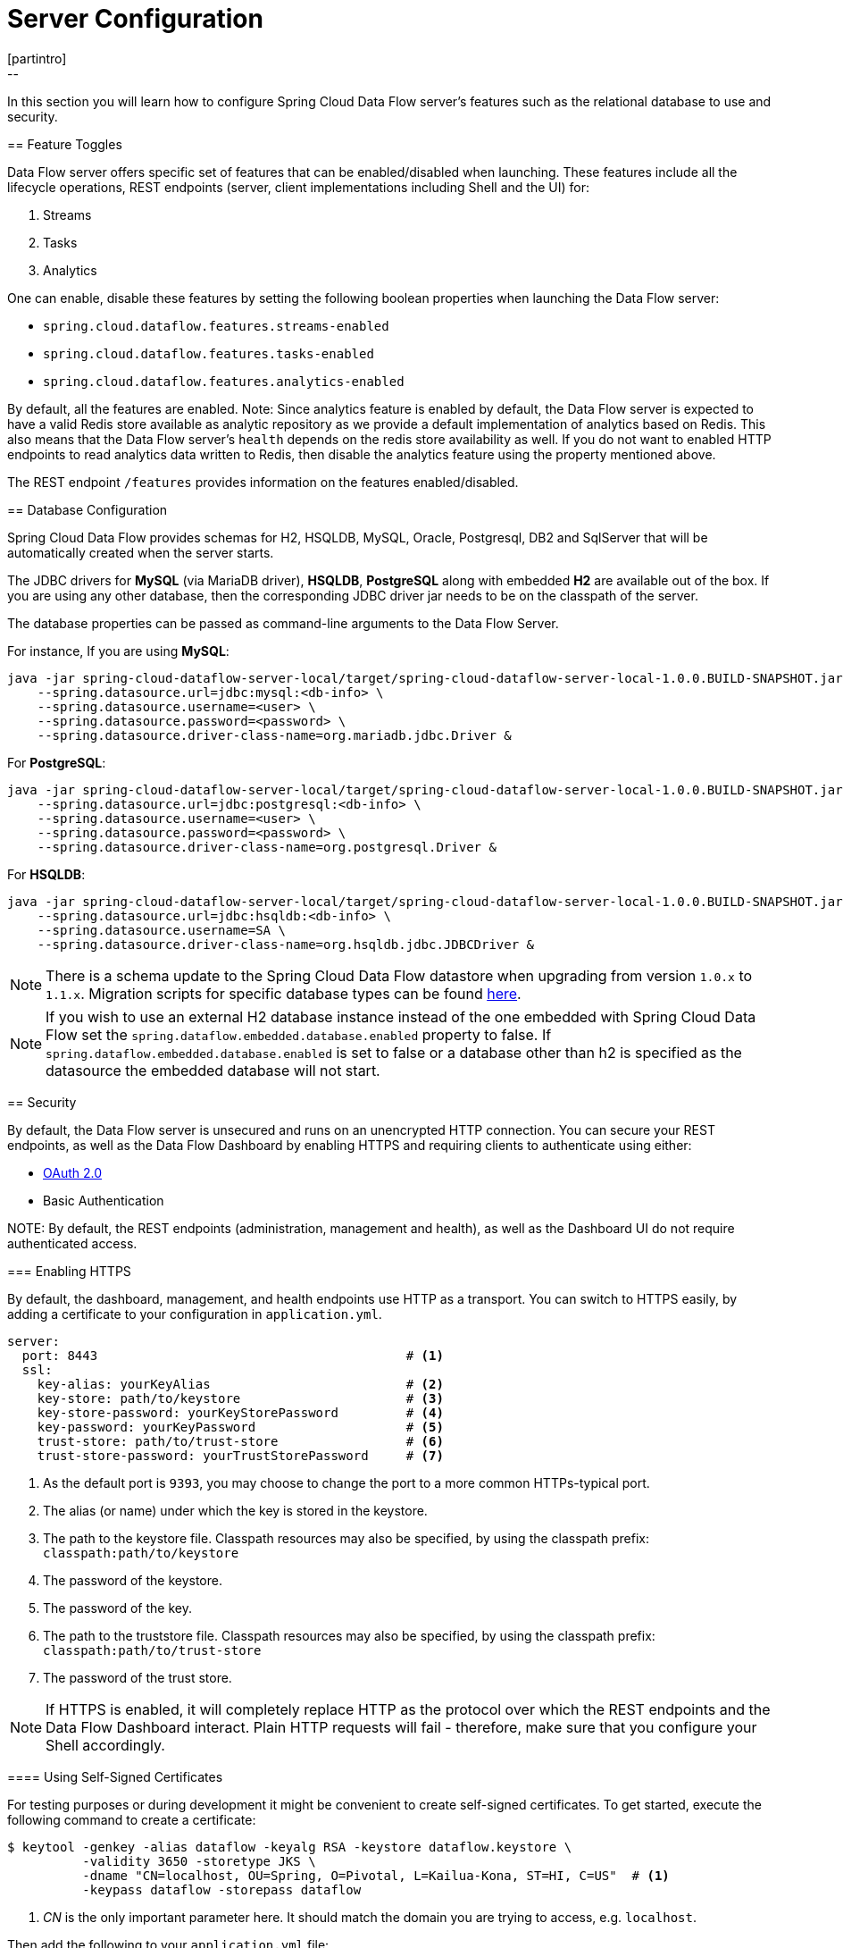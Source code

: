 [[configuration]]
= Server Configuration
[partintro]
--
In this section you will learn how to configure Spring Cloud Data Flow server's features such as the relational database to use and security.
--
[[enable-disable-specific-features]]
== Feature Toggles

Data Flow server offers specific set of features that can be enabled/disabled when launching. These features include all the lifecycle operations, REST endpoints (server, client implementations including Shell and the UI) for:

. Streams
. Tasks
. Analytics

One can enable, disable these features by setting the following boolean properties when launching the Data Flow server:

* `spring.cloud.dataflow.features.streams-enabled`
* `spring.cloud.dataflow.features.tasks-enabled`
* `spring.cloud.dataflow.features.analytics-enabled`

By default, all the features are enabled.
Note: Since analytics feature is enabled by default, the Data Flow server is expected to have a valid Redis store available as analytic repository as we provide a default implementation of analytics based on Redis.
      This also means that the Data Flow server's `health` depends on the redis store availability as well.
      If you do not want to enabled HTTP endpoints to read analytics data written to Redis, then disable the analytics feature using the property mentioned above.

The REST endpoint `/features` provides information on the features enabled/disabled.

[[configuration-rdbms]]
== Database Configuration

Spring Cloud Data Flow provides schemas for H2, HSQLDB, MySQL, Oracle, Postgresql, DB2 and SqlServer that will be automatically created when the server starts.

The JDBC drivers for *MySQL* (via MariaDB driver), *HSQLDB*, *PostgreSQL* along with embedded *H2* are available out of the box.
If you are using any other database, then the corresponding JDBC driver jar needs to be on the classpath of the server.

The database properties can be passed as command-line arguments to the Data Flow Server.

For instance,
If you are using *MySQL*:

[source,bash]
----
java -jar spring-cloud-dataflow-server-local/target/spring-cloud-dataflow-server-local-1.0.0.BUILD-SNAPSHOT.jar \
    --spring.datasource.url=jdbc:mysql:<db-info> \
    --spring.datasource.username=<user> \
    --spring.datasource.password=<password> \
    --spring.datasource.driver-class-name=org.mariadb.jdbc.Driver &
----

For *PostgreSQL*:

[source,bash]
----
java -jar spring-cloud-dataflow-server-local/target/spring-cloud-dataflow-server-local-1.0.0.BUILD-SNAPSHOT.jar \
    --spring.datasource.url=jdbc:postgresql:<db-info> \
    --spring.datasource.username=<user> \
    --spring.datasource.password=<password> \
    --spring.datasource.driver-class-name=org.postgresql.Driver &
----

For *HSQLDB*:

[source,bash]
----
java -jar spring-cloud-dataflow-server-local/target/spring-cloud-dataflow-server-local-1.0.0.BUILD-SNAPSHOT.jar \
    --spring.datasource.url=jdbc:hsqldb:<db-info> \
    --spring.datasource.username=SA \
    --spring.datasource.driver-class-name=org.hsqldb.jdbc.JDBCDriver &
----

NOTE: There is a schema update to the Spring Cloud Data Flow datastore when
upgrading from version `1.0.x` to `1.1.x`.  Migration scripts for specific
database types can be found
https://github.com/spring-cloud/spring-cloud-task/tree/master/spring-cloud-task-core/src/main/resources/org/springframework/cloud/task/migration[here].

NOTE: If you wish to use an external H2 database instance instead of the one
embedded with Spring Cloud Data Flow set the
`spring.dataflow.embedded.database.enabled` property to false.  If
`spring.dataflow.embedded.database.enabled` is set to false or a database
other than h2 is specified as the datasource the embedded database will not
start.

[[configuration-security]]
== Security

By default, the Data Flow server is unsecured and runs on an unencrypted HTTP connection.
You can secure your REST endpoints, as well as the Data Flow Dashboard by enabling HTTPS
and requiring clients to authenticate using either:

* http://oauth.net/2/[OAuth 2.0]
* Basic Authentication

NOTE:
By default, the REST endpoints (administration, management and health), as well
as the Dashboard UI do not require authenticated access.

[[configuration-security-enabling-https]]
=== Enabling HTTPS

By default, the dashboard, management, and health endpoints use HTTP as a transport.
You can switch to HTTPS easily, by adding a certificate to your configuration in
`application.yml`.

[source,yaml]
----
server:
  port: 8443                                         # <1>
  ssl:
    key-alias: yourKeyAlias                          # <2>
    key-store: path/to/keystore                      # <3>
    key-store-password: yourKeyStorePassword         # <4>
    key-password: yourKeyPassword                    # <5>
    trust-store: path/to/trust-store                 # <6>
    trust-store-password: yourTrustStorePassword     # <7>
----

<1> As the default port is `9393`, you may choose to change the port to a more common HTTPs-typical port.
<2> The alias (or name) under which the key is stored in the keystore.
<3> The path to the keystore file. Classpath resources may also be specified, by using the classpath prefix: `classpath:path/to/keystore`
<4> The password of the keystore.
<5> The password of the key.
<6> The path to the truststore file. Classpath resources may also be specified, by using the classpath prefix: `classpath:path/to/trust-store`
<7> The password of the trust store.

NOTE: If HTTPS is enabled, it will completely replace HTTP as the protocol over
which the REST endpoints and the Data Flow Dashboard interact. Plain HTTP requests
will fail - therefore, make sure that you configure your Shell accordingly.

[[configuration-security-self-signed-certificates]]
==== Using Self-Signed Certificates

For testing purposes or during development it might be convenient to create self-signed certificates.
To get started, execute the following command to create a certificate:

[source,bash]
----
$ keytool -genkey -alias dataflow -keyalg RSA -keystore dataflow.keystore \
          -validity 3650 -storetype JKS \
          -dname "CN=localhost, OU=Spring, O=Pivotal, L=Kailua-Kona, ST=HI, C=US"  # <1>
          -keypass dataflow -storepass dataflow
----

<1> _CN_ is the only important parameter here. It should match the domain you are trying to access, e.g. `localhost`.

Then add the following to your `application.yml` file:

[source,yaml]
----
server:
  port: 8443
  ssl:
    enabled: true
    key-alias: dataflow
    key-store: "/your/path/to/dataflow.keystore"
    key-store-type: jks
    key-store-password: dataflow
    key-password: dataflow
----

This is all that's needed for the Data Flow Server. Once you start the server,
you should be able to access it via https://localhost:8443/[https://localhost:8443/]. As this is a self-signed
certificate, you will hit a warning in your browser, that you need to ignore.

This issue also is relevant for the Data Flow Shell. Therefore additional steps are
necessary to make the Shell work with self-signed certificates. First, we need to
export the previously created certificate from the keystore:

[source,bash]
----
$ keytool -export -alias dataflow -keystore dataflow.keystore -file dataflow_cert -storepass dataflow
----

Next, we need to create a truststore which the Shell will use:

[source,bash]
----
$ keytool -importcert -keystore dataflow.truststore -alias dataflow -storepass dataflow -file dataflow_cert -noprompt
----

Now, you are ready to launch the Data Flow Shell using the following JVM arguments:

[source,bash,subs=attributes]
----
$ java -Djavax.net.ssl.trustStorePassword=dataflow \
       -Djavax.net.ssl.trustStore=/path/to/dataflow.truststore \
       -Djavax.net.ssl.trustStoreType=jks \
       -jar spring-cloud-dataflow-shell-{project-version}.jar
----

[TIP]
====
In case you run into trouble establishing a connection via SSL, you can enable additional
logging by using and setting the `javax.net.debug` JVM argument to `ssl`.
====

Don't forget to target the Data Flow Server with:

[source,bash]
----
dataflow:> dataflow config server https://localhost:8443/
----

[[configuration-security-basic-authentication]]
=== Basic Authentication

https://en.wikipedia.org/wiki/Basic_access_authentication[Basic Authentication] can
be enabled by adding the following to `application.yml` or via
environment variables:

[source,yaml]
----
security:
  basic:
    enabled: true                                                     # <1>
    realm: Spring Cloud Data Flow                                     # <2>
----

<1> Enables basic authentication. Must be set to true for security to be enabled.
<2> (Optional) The realm for Basic authentication. Will default to _Spring_ if not explicitly set.

NOTE: Current versions of Chrome do not display the _realm_. Please see the following
https://bugs.chromium.org/p/chromium/issues/detail?id=544244[Chromium issue ticket] for more information.

In this use-case, the underlying Spring Boot will auto-create a user called _user_
with an auto-generated password which will be printed out to the console upon startup.

.Default Spring Boot user credentials
image::{dataflow-asciidoc}/images/dataflow-security-default-user.png[Default Spring Boot user credentials , scaledwidth="100%"]

NOTE: Please be aware of inherent issues of Basic Authentication and _logging out_, since the credentials are cached by the browser and simply browsing back to application pages will log you back in.

If you need to define more than one file-based user account, please take a look at
_File based authentication_.

[[configuration-security-file-based-authentication]]
==== File based authentication

By default Spring Boot allows you to only specify one single user. Spring Cloud
Data Flow also supports the listing of more than one user in a configuration file,
as described below. Each user must be assigned a password and one or more roles:

[source,yaml]
----
security:
  basic:
    enabled: true
    realm: Spring Cloud Data Flow
dataflow:
  security:
    authentication:
      file:
        enabled: true                                                 # <1>
        users:                                                        # <2>
          bob: bobspassword, ROLE_ADMIN                               # <3>
          alice: alicepwd, ROLE_VIEW, ROLE_CREATE
----

<1> Enables file based authentication
<2> This is a yaml map of username to password
<3> Each map `value` is made of a corresponding password and role(s), comma separated

IMPORTANT: As of Spring Cloud Data Flow 1.1, roles are not supported, yet (specified roles are ignored). Due to an https://github.com/spring-projects/spring-security/issues/3403[issue] in
Spring Security, though, at least one role must be provided.

[[configuration-security-ldap-authentication]]
==== LDAP Authentication

Spring Cloud Data Flow also supports authentication against an LDAP server (Lightweight Directory Access Protocol), providing support for the following 2 modes:

* Direct bind
* Search and bind

When the LDAP authentication option is activated, the default single user mode is
turned off.

In _direct bind mode_, a pattern is defined for the user’s distinguished name (DN),
using a placeholder for the username. The authentication process derives the
distinguished name of the user by replacing the placeholder and use it to authenticate
a user against the LDAP server, along with the supplied password. You can set up
LDAP direct bind as follows:

[source,yaml]
----
security:
  basic:
    enabled: true
    realm: Spring Cloud Data Flow
dataflow:
  security:
    authentication:
      ldap:
        enabled: true                                                 # <1>
        url: ldap://ldap.example.com:3309                             # <2>
        userDnPattern: uid={0},ou=people,dc=example,dc=com            # <3>
----

<1> Enables LDAP authentication
<2> The URL for the LDAP server
<3> The distinguished name (DN) pattern for authenticating against the server

The _search and bind_ mode involves connecting to an LDAP server, either anonymously
or with a fixed account, and searching for the distinguished name of the authenticating
user based on its username, and then using the resulting value and the supplied password
for binding to the LDAP server. This option is configured as follows:

[source,yaml]
----
security:
  basic:
    enabled: true
    realm: Spring Cloud Data Flow
dataflow:
  security:
    authentication:
      ldap:
        enabled: true                                                 # <1>
        url: ldap://localhost:10389                                   # <2>
        managerDn: uid=admin,ou=system                                # <3>
        managerPassword: secret                                       # <4>
        userSearchBase: ou=otherpeople,dc=example,dc=com              # <5>
        userSearchFilter: uid={0}                                     # <6>
----

<1> Enables LDAP integration
<2> The URL of the LDAP server
<3> A DN for to authenticate to the LDAP server, if anonymous searches are not supported (optional, required together with next option)
<4> A password to authenticate to the LDAP server, if anonymous searches are not supported (optional, required together with previous option)
<5> The base for searching the DN of the authenticating user (serves to restrict the scope of the search)
<6> The search filter for the DN of the authenticating user

TIP: For more information, please also see the chapter
http://docs.spring.io/spring-security/site/docs/current/reference/html/ldap.html[LDAP Authentication]
of the Spring Security reference guide.

===== LDAP Transport Security

When connecting to an LDAP server, you typically (In the LDAP world) have 2 options
in order to establish a connection to an LDAP server securely:

* LDAP over SSL (LDAPs)
* Start Transport Layer Security (Start TLS is defined in https://www.ietf.org/rfc/rfc2830.txt[RFC2830])

As of _Spring Cloud Data Flow 1.1.0_ only LDAPs is supported out-of-the-box. When using
official certificates no special configuration is necessary, in order to connect
to an LDAP Server via LDAPs. Just change the url format to **ldaps**, e.g. `ldaps://localhost:636`.

In case of using self-signed certificates, the setup for your Spring Cloud Data Flow
server becomes slightly more complex. The setup is very similar to
<<configuration-security-self-signed-certificates>> (Please read first) and
Spring Cloud Data Flow needs to reference a _trustStore_ in order to work with
your self-signed certificates.

IMPORTANT: While useful during development and testing, please never use
self-signed certificates in production!

Ultimately you have to provide a set of system properties to reference
the trustStore and its credentials when starting the server:

[source,bash,subs=attributes]
----
$ java -Djavax.net.ssl.trustStorePassword=dataflow \
       -Djavax.net.ssl.trustStore=/path/to/dataflow.truststore \
       -Djavax.net.ssl.trustStoreType=jks \
       -jar spring-cloud-starter-dataflow-server-local-{project-version}.jar
----

As mentioned above, another option to connect to an LDAP server securely is via _Start TLS_.
In the LDAP world, LDAPs is technically even considered deprecated in favor of Start TLS. However,
this option is currently not supported out-of-the-box by Spring Cloud Data Flow.

Please follow the following https://github.com/spring-cloud/spring-cloud-dataflow/issues/963[issue
tracker ticket] to track its implementation. You may also want to look at the
Spring LDAP reference documentation chapter on
http://docs.spring.io/spring-ldap/docs/current/reference/#custom-dircontext-authentication-processing[Custom DirContext Authentication Processing] for further details.


[[configuration-security-oauth2]]
=== OAuth 2.0

http://oauth.net/2/[OAuth 2.0] allows you to integrate Spring Cloud
Data Flow into Single Sign On (SSO) environments. The following 2 OAuth2 Grant Types will be used:

* _Authorization Code_ - Used for the GUI (Browser) integration. You will be redirected to your OAuth Service for authentication
* _Password_ - Used by the shell (And the REST integration), so you can login using username and password

The REST endpoints are secured via Basic Authentication but will use the Password
Grand Type under the covers to authenticate with your OAuth2 service.

NOTE: When authentication is set up, it is strongly recommended to enable HTTPS
as well, especially in production environments.

You can turn on OAuth2 authentication by adding the following to `application.yml` or via
environment variables:

[source,yaml]
----
security:
  basic:
    enabled: true                                                     # <1>
    realm: Spring Cloud Data Flow                                     # <2>
  oauth2:                                                             # <3>
    client:
      client-id: myclient
      client-secret: mysecret
      access-token-uri: http://127.0.0.1:9999/oauth/token
      user-authorization-uri: http://127.0.0.1:9999/oauth/authorize
    resource:
      user-info-uri: http://127.0.0.1:9999/me
----

<1> Must be set to `true` for security to be enabled.
<2> The realm for Basic authentication
<3> OAuth Configuration Section, if you leave off the OAuth2 section, Basic Authentication will be enabled instead.

NOTE: As of version 1.0 Spring Cloud Data Flow does not provide finer-grained authorization. Thus, once you are logged in, you have full access to all functionality.

You can verify that basic authentication is working properly using _curl_:

[source,bash]
----
$ curl -u myusername:mypassword http://localhost:9393/
----

As a result you should see a list of available REST endpoints.

==== Authentication using the Spring Cloud Data Flow Shell

If your OAuth2 provider supports the _Password_ Grant Type you can start the
_Data Flow Shell_ with:

[source,bash,subs=attributes]
----
$ java -jar spring-cloud-dataflow-shell-{project-version}.jar \
  --dataflow.uri=http://localhost:9393 \
  --dataflow.username=my_username --dataflow.password=my_password
----

NOTE: Keep in mind that when authentication for Spring Cloud Data Flow is enabled,
the underlying OAuth2 provider *must* support the _Password_ OAuth2 Grant Type,
if you want to use the Shell.

From within the Data Flow Shell you can also provide credentials using:

[source,bash]
----
dataflow config server --uri http://localhost:9393 --username my_username --password my_password
----

Once successfully targeted, you should see the following output:

[source,bash]
----
dataflow:>dataflow config info
dataflow config info

╔═══════════╤═══════════════════════════════════════╗
║Credentials│[username='my_username, password=****']║
╠═══════════╪═══════════════════════════════════════╣
║Result     │                                       ║
║Target     │http://localhost:9393                  ║
╚═══════════╧═══════════════════════════════════════╝
----
==== OAuth2 Authentication Examples

===== Local OAuth2 Server

With http://projects.spring.io/spring-security-oauth/[Spring Security OAuth] you
can easily create your own OAuth2 Server with the following 2 simple annotations:

* @EnableResourceServer
* @EnableAuthorizationServer

A working example application can be found at:

https://github.com/ghillert/oauth-test-server/[https://github.com/ghillert/oauth-test-server/]

Simply clone the project, built and start it. Furthermore configure Spring Cloud
Data Flow with the respective _Client Id_ and _Client Secret_.

===== Authentication using GitHub

If you rather like to use an existing OAuth2 provider, here is an example for GitHub.
First you need to **Register a new application** under your GitHub account at:

https://github.com/settings/developers[https://github.com/settings/developers]

When running a default version of Spring Cloud Data Flow locally, your GitHub configuration
should look like the following:

.Register an OAuth Application for GitHub
image::{dataflow-asciidoc}/images/dataflow-security-github.png[Register an OAuth Application for GitHub , scaledwidth="100%"]

NOTE: For the _Authorization callback URL_ you will enter Spring Cloud Data Flow's Login URL, e.g. `http://localhost:9393/login`.

Configure Spring Cloud Data Flow with the GitHub relevant Client Id and Secret:

[source,yaml]
----
security:
  basic:
    enabled: true
  oauth2:
    client:
      client-id: your-github-client-id
      client-secret: your-github-client-secret
      access-token-uri: https://github.com/login/oauth/access_token
      user-authorization-uri: https://github.com/login/oauth/authorize
    resource:
      user-info-uri: https://api.github.com/user
----

IMPORTANT: GitHub does not support the OAuth2 password grant type. As such you cannot use the Spring Cloud Data Flow Shell in conjunction with GitHub.

=== Securing the Spring Boot Management Endpoints

When enabling security, please also make sure that the http://docs.spring.io/spring-boot/docs/current/reference/html/production-ready-monitoring.html[Spring Boot HTTP Management Endpoints]
are secured as well. You can enable security for the management endpoints by adding the following to `application.yml`:

[source,yaml]
----
management:
  contextPath: /management
  security:
    enabled: true
----

IMPORTANT: If you don't explicitly enable security for the management endpoints,
you may end up having unsecured REST endpoints, despite `security.basic.enabled`
being set to `true`.

[[configuration-monitoring-management]]
== Monitoring and Management
The Spring Cloud Data Flow server is a Spring Boot application that includes the http://docs.spring.io/spring-boot/docs/current/reference/htmlsingle/#production-ready[Actuator 
library], which adds several production ready features to help you monitor and manage your application.  

The Actuator library adds http endpoints under the context path `/management` that is also 
a discovery page for available endpoints.  For example, there is a `health` endpoint
that shows application health information and an `env` that lists properties from 
Spring's `ConfigurableEnvironment`.  By default only the health and application info 
endpoints are accessible.  The other endpoints are considered to be _sensitive_ 
and need to be http://docs.spring.io/spring-boot/docs/current/reference/htmlsingle/#production-ready-customizing-endpoints[enabled explicitly via configuration].  If you are enabling
_sensitive_ endpoints then you should also 
<<configuration-security,secure the Data Flow server's endpoints>> so that
information is not inadvertently exposed to unauthenticated users.  The local Data Flow server has security disabled by default, so all actuator endpoints are available.

The Data Flow server requires a relational database and if the feature toggled for
analytics is enabled, a Redis server is also required.  The Data Flow server will 
autoconfigure the https://github.com/spring-projects/spring-boot/blob/v1.4.1.RELEASE/spring-boot-actuator/src/main/java/org/springframework/boot/actuate/health/DataSourceHealthIndicator.java[DataSourceHealthIndicator] and https://github.com/spring-projects/spring-boot/blob/v1.4.1.RELEASE/spring-boot-actuator/src/main/java/org/springframework/boot/actuate/health/RedisHealthIndicator.java[RedisHealthIndicator] if needed.  The health of these two services is incorporated to the overall health status of the server through the `health` endpoint.

=== Spring Boot Admin
A nice way to visualize and interact with actuator endpoints is to incorporate the 
https://github.com/codecentric/spring-boot-admin[Spring Boot Admin] client library into the Spring Cloud Data Flow server.  You can create the Spring Boot Admin application by following 
http://codecentric.github.io/spring-boot-admin/1.4.3/#set-up-admin-server[a few simple steps].

An easy way to include the client library into the Data Flow server is to create a 
new Data Flow Server project from http://start.spring.io.  Type 'flow' in the 
"Search for dependencies" text box and select the server runtime you want to customize. 
A simple way to have the Spring Cloud Data Flow server be a client to the Spring Boot
Admin Server is by adding a dependency to the Data Flow server's pom and an additional 
configuration property as documented in http://codecentric.github.io/spring-boot-admin/1.4.3/#register-clients-via-spring-boot-admin[Registering Client Applications].

This will result in a UI with tabs for each of the actuator endpoints.

.Spring Boot Admin UI
image::{dataflow-asciidoc}/images/spring-boot-admin.png[Spring Boot Admin UI, scaledwidth="80%"]  

Additional configuration is required to interact with JMX beans and logging levels. Refer
to the Spring Boot admin documentation for more information.  As only the `info`
and `health` endpoints are available to unauthenticated users, you should enable security on
the Data Flow Server and also http://codecentric.github.io/spring-boot-admin/1.4.3/#_securing_spring_boot_admin_server[configure Spring Boot Admin server's security] so that it 
can securely access the actuator endpoints.









